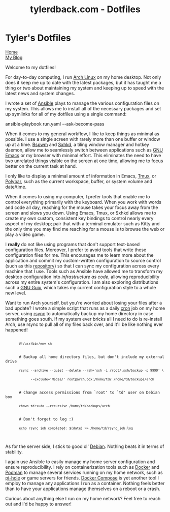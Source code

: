 #+TITLE: tylerdback.com - Dotfiles
#+OPTIONS: title:nil

#+BEGIN_EXPORT html
<div class="navigation">
  <div class="logo">
    <img src="images/legominifig.png" width="auto" height="150px" alt="Tylerdback Coding"/>
  </div>
  <div class="Menu">
    <h1> Tyler's Dotfiles </h1>
    <div class="button">
      <a href="index.html">Home</a>
    </div>
    <div class="button">
      <a href="blog.html">My Blog</a>
    </div>
  </div>
</div>
#+END_EXPORT

Welcome to my dotfiles!

For day-to-day computing, I run [[https://archlinux.org][Arch Linux]] on my home desktop. Not only does it keep me up to date with the latest packages, but it has taught me a thing or two about maintaining my system and keeping up to speed with the latest news and system changes.

I wrote a set of [[https://ansible.com][Ansible]] plays to manage the various configuration files on my system. This allows me to install all of the necessary packages and set up symlinks for all of my dotfiles using a single command:

#+BEGIN_EXPORT html
<div class="src src-shell">
  ansible-playbook run.yaml --ask-become-pass
</div>
#+END_EXPORT

When it comes to my general workflow, I like to keep things as minimal as possible. I use a single screen with rarely more than one buffer or window up at a time. [[https://github.com/baskerville/bspwm][Bspwm]] and [[https://github.com/baskerville/sxhkd][Sxhkd]], a tiling window manager and hotkey daemon, allow me to seamlessly switch between applications such as [[https://gnu.org/software/emacs][GNU Emacs]] or my browser with minimal effort. This eliminates the need to have two unrelated things visible on the screen at one time, allowing me to focus better on the current task at hand. 

I only like to display a minimal amount of information in Emacs, [[https://github.com/tmux/tmux/][Tmux]], or [[https://github.com/polybar/polybar][Polybar]], such as the current workspace, buffer, or system volume and date/time. 

When it comes to using my computer, I prefer tools that enable me to control everything primarily with the keyboard. When you work with words and code all day, reaching for the mouse takes your focus away from the screen and slows you down. Using Emacs, Tmux, or Sxhkd allows me to create my own custom, consistent key bindings to control nearly every aspect of my desktop; pair that with a terminal emulator such as Kitty and the only time you may find me reaching for a mouse is to browse the web or play a video game. 

I *really* do not like using programs that don't support text-based configuration files. Moreover, I prefer to avoid tools that write these configuration files for me. This encourages me to learn more about the application and commit my custom-written configuration to source control (such as this [[https://github.com/Tdback/dotfiles][repository]]) so that I can sync my configuration across every machine that I use. Tools such as Ansible have allowed me to transform my desktop configuration into /infrastructure as code/, allowing reproducibility across my entire system's configuration. I am also exploring distributions such a [[https://guix.gnu.org][GNU Guix]], which takes my current configuration style to a whole new level.

Want to run Arch yourself, but you're worried about losing your files after a bad update? I wrote a simple script that runs as a daily [[https://en.wikipedia.org/wiki/Cron][cron]] job on my home server, using [[https://rsync.samba.org][rsync]] to automatically backup my home directory in case something goes south. If my system ever bricks all I need to do is re-install Arch, use rsync to pull all of my files back over, and it'll be like nothing ever happened!

#+BEGIN_EXPORT html
<div class="src src-shell">
  <div class="highlight">
    <code class="language-shell" data-lang="shell">
      <code>#!/usr/bin/env sh</code><br/>

      # Backup all home directory files, but don't include my external drive<br/>
      <code>rsync --archive --quiet --delete --rsh='ssh -i /root/.ssh/backup -p 9999' \</code><br/>
      <code>      --exclude='Media/' root@arch.box:/home/td/ /home/td/backups/arch</code><br/>

      # Change access permissions from `root' to `td' user on Debian box<br/>
      <code>chown td:sudo --recursive /home/td/backups/arch</code><br/>

      # Don't forget to log :)<br/>
      <code>echo rsync job completed: $(date) >> /home/td/rsync_job.log</code><br/>
    </code>
  </div>
</div>
#+END_EXPORT

As for the server side, I stick to good ol' [[https://debian.org][Debian]]. Nothing beats it in terms of stability.

I again use Ansible to easily manage my home server configuration and ensure reproducibility. I rely on containerization tools such as [[https://docker.com][Docker]] and [[https://podman.io][Podman]] to manage several services running on my home network, such as [[https://pi-hole.net][pi-hole]] or game servers for friends. [[https://github.com/docker/compose][Docker Compose]] is yet another tool I employ to manage any applications I run as a container. Nothing feels better than to have your applications manage themselves on a reboot or a crash. 

Curious about anything else I run on my home network? Feel free to reach out and I'd be happy to answer!

 
